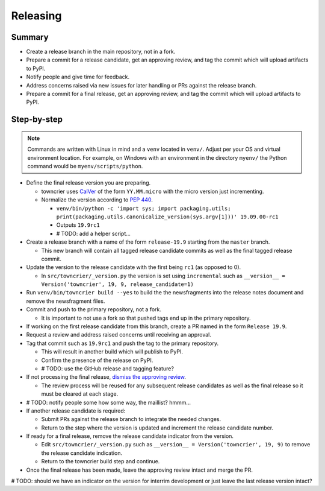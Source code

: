 Releasing
=========

Summary
-------

- Create a release branch in the main repository, not in a fork.
- Prepare a commit for a release candidate, get an approving review, and tag the commit which will upload artifacts to PyPI.
- Notify people and give time for feedback.
- Address concerns raised via new issues for later handling or PRs against the release branch.
- Prepare a commit for a final release, get an approving review, and tag the commit which will upload artifacts to PyPI.


Step-by-step
------------

.. note::

    Commands are written with Linux in mind and a ``venv`` located in ``venv/``.
    Adjust per your OS and virtual environment location.
    For example, on Windows with an environment in the directory ``myenv/`` the Python command would be ``myenv/scripts/python``.

- Define the final release version you are preparing.

  - towncrier uses `CalVer <https://calver.org/>`_ of the form ``YY.MM.micro`` with the micro version just incrementing.
  - Normalize the version according to `PEP 440 <https://www.python.org/dev/peps/pep-0440/#normalization>`_.

    - ``venv/bin/python -c 'import sys; import packaging.utils; print(packaging.utils.canonicalize_version(sys.argv[1]))' 19.09.00-rc1``
    - Outputs ``19.9rc1``
    - # TODO: add a helper script...

- Create a release branch with a name of the form ``release-19.9`` starting from the ``master`` branch.

  - This new branch will contain all tagged release candidate commits as well as the final tagged release commit.

- Update the version to the release candidate with the first being ``rc1`` (as opposed to 0).

  - In ``src/towncrier/_version.py`` the version is set using ``incremental`` such as ``__version__ = Version('towncrier', 19, 9, release_candidate=1)``

- Run ``venv/bin/towncrier build --yes`` to build the the newsfragments into the release notes document and remove the newsfragment files.

- Commit and push to the primary repository, not a fork.

  - It is important to not use a fork so that pushed tags end up in the primary repository.

- If working on the first release candidate from this branch, create a PR named in the form ``Release 19.9``.

- Request a review and address raised concerns until receiving an approval.

- Tag that commit such as ``19.9rc1`` and push the tag to the primary repository.

  - This will result in another build which will publish to PyPI.
  - Confirm the presence of the release on PyPI.
  - # TODO: use the GitHub release and tagging feature?

- If not processing the final release, `dismiss the approving review <https://docs.github.com/en/github/collaborating-with-issues-and-pull-requests/dismissing-a-pull-request-review>`_.

  - The review process will be reused for any subsequent release candidates as well as the final release so it must be cleared at each stage.

- # TODO: notify people some how some way, the maillist?  hmmm...

- If another release candidate is required:

  - Submit PRs against the release branch to integrate the needed changes.

  - Return to the step where the version is updated and increment the release candidate number.

- If ready for a final release, remove the release candidate indicator from the version.

  - Edit ``src/towncrier/_version.py`` such as ``__version__ = Version('towncrier', 19, 9)`` to remove the release candidate indication.

  - Return to the towncrier build step and continue.

- Once the final release has been made, leave the approving review intact and merge the PR.

# TODO: should we have an indicator on the version for interrim development or just leave the last release version intact?

